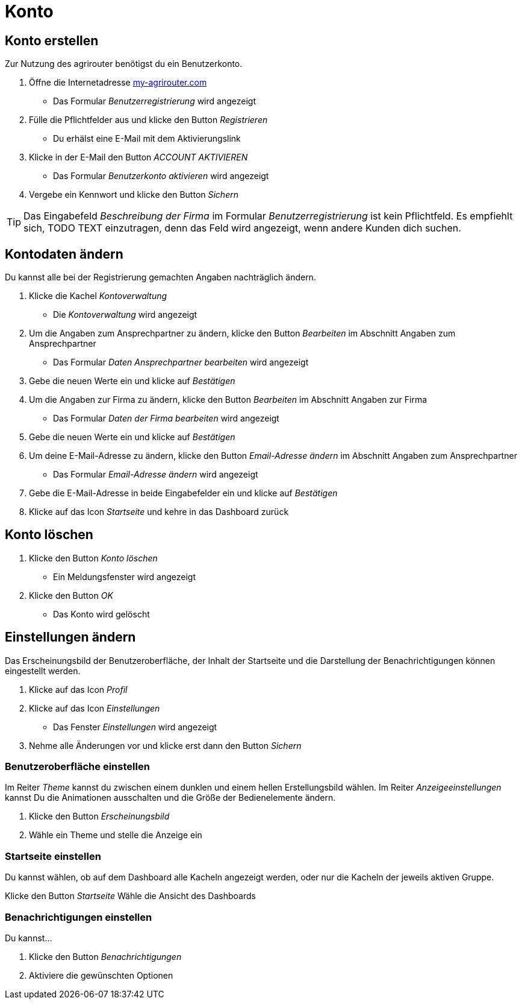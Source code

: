:imagesdir: _images/

= Konto

== Konto erstellen
Zur Nutzung des agrirouter benötigst du ein Benutzerkonto.

. Öffne die Internetadresse https://goto.my-agrirouter.com/um/register/user[my-agrirouter.com]
* Das Formular _Benutzerregistrierung_ wird angezeigt
. Fülle die Pflichtfelder aus und klicke den Button _Registrieren_
* Du erhälst eine E-Mail mit dem Aktivierungslink
. Klicke in der E-Mail den Button _ACCOUNT AKTIVIEREN_
* Das Formular _Benutzerkonto aktivieren_ wird angezeigt
. Vergebe ein Kennwort und klicke den Button _Sichern_

TIP: Das Eingabefeld _Beschreibung der Firma_ im Formular _Benutzerregistrierung_ ist kein Pflichtfeld. Es empfiehlt sich, TODO TEXT einzutragen, denn das Feld wird angezeigt, wenn andere Kunden dich suchen.

== Kontodaten ändern
Du kannst alle bei der Registrierung gemachten Angaben nachträglich ändern.

. Klicke die Kachel _Kontoverwaltung_
* Die _Kontoverwaltung_ wird angezeigt
. Um die Angaben zum Ansprechpartner zu ändern, klicke den Button _Bearbeiten_ im Abschnitt Angaben zum Ansprechpartner
* Das Formular _Daten Ansprechpartner bearbeiten_ wird angezeigt
. Gebe die neuen Werte ein und klicke auf _Bestätigen_
. Um die Angaben zur Firma zu ändern, klicke den Button _Bearbeiten_ im Abschnitt Angaben zur Firma
* Das Formular _Daten der Firma bearbeiten_ wird angezeigt
. Gebe die neuen Werte ein und klicke auf _Bestätigen_
. Um deine E-Mail-Adresse zu ändern, klicke den Button _Email-Adresse ändern_ im Abschnitt Angaben zum Ansprechpartner
* Das Formular _Email-Adresse ändern_ wird angezeigt
. Gebe die E-Mail-Adresse in beide Eingabefelder ein und klicke auf _Bestätigen_
. Klicke auf das Icon _Startseite_ und kehre in das Dashboard zurück

== Konto löschen
. Klicke den Button _Konto löschen_
* Ein Meldungsfenster wird angezeigt
. Klicke den Button _OK_
* Das Konto wird gelöscht

== Einstellungen ändern
Das Erscheinungsbild der Benutzeroberfläche, der Inhalt der Startseite und die Darstellung der Benachrichtigungen können eingestellt werden.

. Klicke auf das Icon _Profil_
. Klicke auf das Icon _Einstellungen_
* Das Fenster _Einstellungen_ wird angezeigt
. Nehme alle Änderungen vor und klicke erst dann den Button _Sichern_

=== Benutzeroberfläche einstellen
Im Reiter _Theme_ kannst du zwischen einem dunklen und einem hellen Erstellungsbild wählen.
Im Reiter _Anzeigeeinstellungen_ kannst Du die Animationen ausschalten und die Größe der Bedienelemente ändern.

. Klicke den Button _Erscheinungsbild_
. Wähle ein Theme und stelle die Anzeige ein

=== Startseite einstellen
Du kannst wählen, ob auf dem Dashboard alle Kacheln angezeigt werden, oder nur die Kacheln der jeweils aktiven Gruppe.

Klicke den Button _Startseite_
Wähle die Ansicht des Dashboards

=== Benachrichtigungen einstellen
Du kannst...

. Klicke den Button _Benachrichtigungen_
. Aktiviere die gewünschten Optionen

